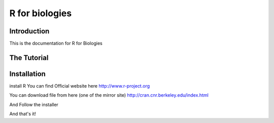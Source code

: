 R for biologies
===============================================

Introduction
------------

This is the documentation for R for Biologies

The Tutorial
------------

Installation
------------

install R
You can find Official website here http://www.r-project.org

You can download file from here (one of the mirror site)
http://cran.cnr.berkeley.edu/index.html

And Follow the installer


And that's it!  


